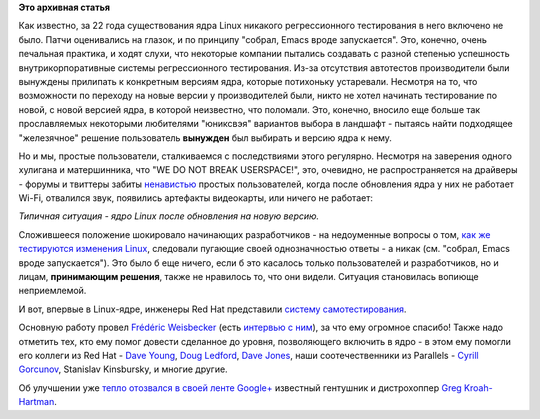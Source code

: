 .. title: Молния! В ядре Linux появились тесты!
.. slug: Молния-В-ядре-linux-появились-тесты
.. date: 2013-02-28 12:33:04
.. tags: kernel, testing
.. category:
.. link:
.. description:
.. type: text
.. author: Peter Lemenkov

**Это архивная статья**


Как известно, за 22 года существования ядра Linux никакого
регрессионного тестирования в него включено не было. Патчи оценивались
на глазок, и по принципу "собрал, Emacs вроде запускается". Это,
конечно, очень печальная практика, и ходят слухи, что некоторые компании
пытались создавать с разной степенью успешность внутрикорпоративные
системы регрессионного тестирования. Из-за отсутствия автотестов
производители были вынуждены прилипать к конкретным версиям ядра,
которые потихоньку устаревали. Несмотря на то, что возможности по
переходу на новые версии у производителей были, никто не хотел начинать
тестирование по новой, с новой версией ядра, в которой неизвестно, что
поломали. Это, конечно, вносило еще больше так прославляемых некоторыми
любителями "юниксвэя" вариантов выбора в ландшафт - пытаясь найти
подходящее "железячное" решение пользователь **вынужден** был выбирать и
версию ядра к нему.

Но и мы, простые пользователи, сталкиваемся с последствиями этого
регулярно. Несмотря на заверения одного хулигана и матершинника, что "WE
DO NOT BREAK USERSPACE!", это, очевидно, не распространяется на драйверы
- форумы и твиттеры забиты `ненавистью <http://lurkmore.to/Ненависть>`__
простых пользователей, когда после обновления ядра у них не работает
Wi-Fi, отвалился звук, появились артефакты видеокарты, или ничего не
работает:

.. image:: http://habrastorage.org/storage2/aa4/838/050/aa4838050cfbc1d949bda5107551c4dd.jpeg
   :align: center

*Типичная ситуация - ядро Linux после обновления на новую версию.*

Сложившееся положение шокировало начинающих разработчиков - на
недоуменные вопросы о том, `как же тестируются изменения
Linux <http://stackoverflow.com/questions/3177338/how-is-linux-kernel-tested>`__,
следовали пугающие своей однозначностью ответы - а никак (см. "собрал,
Emacs вроде запускается"). Это было б еще ничего, если б это касалось
только пользователей и разработчиков, но и лицам, **принимающим
решения**, также не нравилось то, что они видели. Ситуация становилась
вопиюще неприемлемой.

И вот, впервые в Linux-ядре, инженеры Red Hat представили `систему
самотестирования <http://git.kernel.org/?p=linux/kernel/git/torvalds/linux-2.6.git;a=tree;f=tools/testing/selftests;hb=HEAD>`__.

Основную работу провел `Frédéric
Weisbecker <https://plus.google.com/117369405244904963316/about>`__
(есть `интервью с
ним <http://www.linux.com/news/special-feature/linux-developers/690132-30-linux-kernel-developers-in-30-weeks-frederic-weisbecker>`__),
за что ему огромное спасибо! Также надо отметить тех, кто ему помог
довести сделанное до уровня, позволяющего включить в ядро - в этом ему
помогли его коллеги из Red Hat - `Dave
Young <http://www.linkedin.com/pub/dave-young/4b/a01/a4b>`__, `Doug
Ledford <https://plus.google.com/117724629050905786176/about>`__, `Dave
Jones <https://www.openhub.net/accounts/davej>`__, наши соотечественники
из Parallels - `Cyrill
Gorcunov <https://plus.google.com/104753339591125116999/about>`__,
Stanislav Kinsbursky, и многие другие.

Об улучшении уже `тепло отозвался в своей ленте
Google+ <https://plus.google.com/111049168280159033135/posts/VZq3iKd5AFY>`__
известный гентушник и дистрохоппер `Greg
Kroah-Hartman <http://www.kroah.com/log/>`__.

